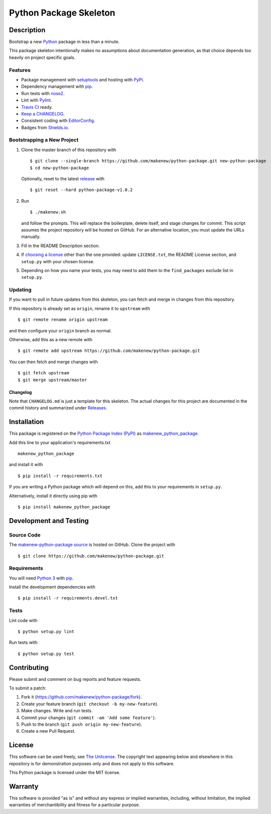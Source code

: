 Python Package Skeleton
=======================

|PyPI| |GitHub-license| |Requires.io| |Travis|

.. |PyPI| image:: https://img.shields.io/pypi/v/makenew-python-package.svg
   :target: https://pypi.python.org/pypi/makenew-python-package
   :alt: PyPI
.. |GitHub-license| image:: https://img.shields.io/github/license/makenew/python-package.svg
   :target: ./LICENSE.txt
   :alt: GitHub license
.. |Requires.io| image:: https://img.shields.io/requires/github/makenew/python-package.svg
   :target: https://requires.io/github/makenew/python-package/requirements/
   :alt: Requires.io
.. |Travis| image:: https://img.shields.io/travis/makenew/python-package.svg
   :target: https://travis-ci.org/makenew/python-package
   :alt: Travis

Description
-----------

Bootstrap a new Python_ package in less than a minute.

This package skeleton intentionally makes no assumptions
about documentation generation, as that choice depends too
heavily on project specific goals.

.. _Python: https://www.python.org/

Features
~~~~~~~~

- Package management with setuptools_ and hosting with PyPI_.
- Dependency management with pip_.
- Run tests with nose2_.
- Lint with Pylint_.
- `Travis CI`_ ready.
- `Keep a CHANGELOG`_.
- Consistent coding with EditorConfig_.
- Badges from Shields.io_.

.. _EditorConfig: http://editorconfig.org/
.. _Keep a CHANGELOG: http://keepachangelog.com/
.. _nose2: https://nose2.readthedocs.org/
.. _Pylint: https://www.pylint.org/
.. _pip: https://pip.pypa.io/
.. _PyPI: https://pypi.python.org/pypi
.. _setuptools: https://pythonhosted.org/setuptools/.
.. _Shields.io: http://shields.io/
.. _Travis CI: https://travis-ci.org/

Bootstrapping a New Project
~~~~~~~~~~~~~~~~~~~~~~~~~~~

1. Clone the master branch of this repository with

   ::

       $ git clone --single-branch https://github.com/makenew/python-package.git new-python-package
       $ cd new-python-package

   Optionally, reset to the latest
   `release <https://github.com/makenew/python-package/releases>`__ with

   ::

       $ git reset --hard python-package-v1.0.2

2. Run

   ::

       $ ./makenew.sh

   and follow the prompts. This will replace the boilerplate, delete
   itself, and stage changes for commit. This script assumes the project
   repository will be hosted on GitHub. For an alternative location, you
   must update the URLs manually.

3. Fill in the README Description section.

4. If `choosing a license <http://choosealicense.com/>`__ other than the
   one provided: update ``LICENSE.txt``, the README License section, and
   ``setup.py`` with your chosen license.

5. Depending on how you name your tests, you may need to add them
   to the ``find_packages`` exclude list in ``setup.py``.

Updating
~~~~~~~~

If you want to pull in future updates from this skeleton, you can fetch
and merge in changes from this repository.

If this repository is already set as ``origin``, rename it to
``upstream`` with

::

    $ git remote rename origin upstream

and then configure your ``origin`` branch as normal.

Otherwise, add this as a new remote with

::

    $ git remote add upstream https://github.com/makenew/python-package.git

You can then fetch and merge changes with

::

    $ git fetch upstream
    $ git merge upstream/master

Changelog
^^^^^^^^^

Note that ``CHANGELOG.md`` is just a template for this skeleton. The
actual changes for this project are documented in the commit history and
summarized under
`Releases <https://github.com/makenew/python-package/releases>`__.

Installation
------------

This package is registered on the `Python Package Index (PyPI)`_
as makenew_python_package_.

Add this line to your application's requirements.txt

::

    makenew_python_package

and install it with

::

    $ pip install -r requirements.txt

If you are writing a Python package which will depend on this,
add this to your requirements in ``setup.py``.

Alternatively, install it directly using pip with

::

    $ pip install makenew_python_package

.. _makenew_python_package: https://pypi.python.org/pypi/makenew-python-package
.. _Python Package Index (PyPI): https://pypi.python.org/

Development and Testing
-----------------------

Source Code
~~~~~~~~~~~

The `makenew-python-package source`_ is hosted on GitHub.
Clone the project with

::

    $ git clone https://github.com/makenew/python-package.git

.. _makenew-python-package source: https://github.com/makenew/python-package

Requirements
~~~~~~~~~~~~

You will need `Python 3`_ with pip_.

Install the development dependencies with

::

    $ pip install -r requirements.devel.txt

.. _pip: https://pip.pypa.io/
.. _Python 3: https://www.python.org/

Tests
~~~~~

Lint code with

::

    $ python setup.py lint


Run tests with

::

    $ python setup.py test

Contributing
------------

Please submit and comment on bug reports and feature requests.

To submit a patch:

1. Fork it (https://github.com/makenew/python-package/fork).
2. Create your feature branch (``git checkout -b my-new-feature``).
3. Make changes. Write and run tests.
4. Commit your changes (``git commit -am 'Add some feature'``).
5. Push to the branch (``git push origin my-new-feature``).
6. Create a new Pull Request.

License
-------

This software can be used freely, see `The
Unlicense <http://unlicense.org/UNLICENSE>`__. The copyright text
appearing below and elsewhere in this repository is for demonstration
purposes only and does not apply to this software.

This Python package is licensed under the MIT license.

Warranty
--------

This software is provided "as is" and without any express or implied
warranties, including, without limitation, the implied warranties of
merchantibility and fitness for a particular purpose.


